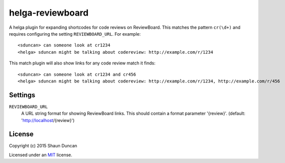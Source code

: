 helga-reviewboard
=================

A helga plugin for expanding shortcodes for code reviews on ReviewBoard. This matches the pattern
``cr(\d+)`` and requires configuring the setting ``REVIEWBOARD_URL``. For example::

    <sduncan> can someone look at cr1234
    <helga> sduncan might be talking about codereview: http://example.com/r/1234

This match plugin will also show links for any code review match it finds::

    <sduncan> can someone look at cr1234 and cr456
    <helga> sduncan might be talking about codereview: http://example.com/r/1234, http://example.com/r/456


Settings
--------

``REVIEWBOARD_URL``
    A URL string format for showing ReviewBoard links. This should contain a format parameter
    '{review}'. (default: 'http://localhost/{review}')


License
-------

Copyright (c) 2015 Shaun Duncan

Licensed under an `MIT`_ license.

.. _`MIT`: https://github.com/shaunduncan/helga-reviewboard/blob/master/LICENSE
